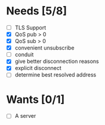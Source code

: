 * Needs [5/8]
- [ ] TLS Support
- [X] QoS pub > 0
- [X] QoS sub > 0
- [X] convenient unsubscribe
- [ ] conduit
- [X] give better disconnection reasons
- [X] explicit disconnect
- [ ] determine best resolved address

* Wants [0/1]
- [ ] A server
